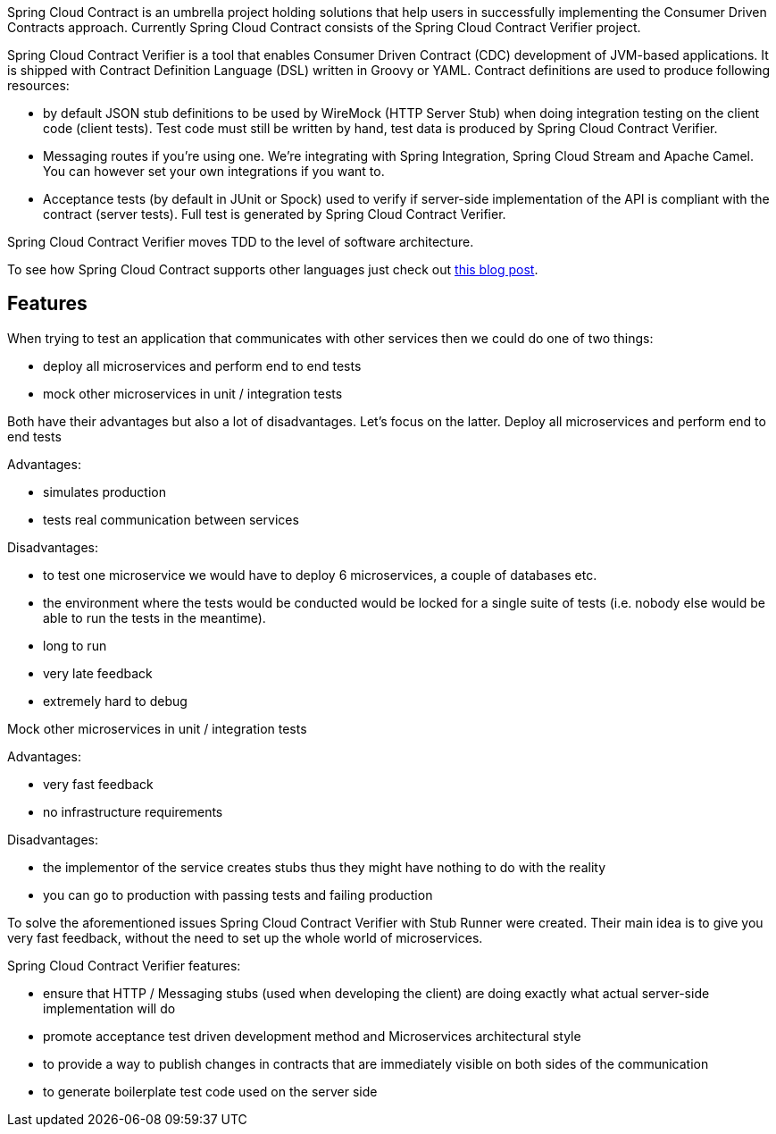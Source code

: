 Spring Cloud Contract is an umbrella project holding solutions that help users in successfully implementing the Consumer Driven Contracts approach. Currently Spring Cloud Contract consists of the Spring Cloud Contract Verifier project.

Spring Cloud Contract Verifier is a tool that enables Consumer Driven Contract (CDC) development of JVM-based applications. It is shipped with Contract Definition Language (DSL) written in Groovy or YAML. Contract definitions are used to produce following resources:

* by default JSON stub definitions to be used by WireMock (HTTP Server Stub) when doing integration testing on the client code (client tests). Test code must still be written by hand, test data is produced by Spring Cloud Contract Verifier.

* Messaging routes if you’re using one. We’re integrating with Spring Integration, Spring Cloud Stream and Apache Camel. You can however set your own integrations if you want to.

* Acceptance tests (by default in JUnit or Spock) used to verify if server-side implementation of the API is compliant with the contract (server tests). Full test is generated by Spring Cloud Contract Verifier.

Spring Cloud Contract Verifier moves TDD to the level of software architecture.

To see how Spring Cloud Contract supports other languages just check out https://spring.io/blog/2018/02/13/spring-cloud-contract-in-a-polyglot-world[this blog post].

## Features

When trying to test an application that communicates with other services then we could do one of two things:

* deploy all microservices and perform end to end tests

* mock other microservices in unit / integration tests

Both have their advantages but also a lot of disadvantages. Let’s focus on the latter.
Deploy all microservices and perform end to end tests

Advantages:

* simulates production

* tests real communication between services

Disadvantages:

* to test one microservice we would have to deploy 6 microservices, a couple of databases etc.

* the environment where the tests would be conducted would be locked for a single suite of tests (i.e. nobody else would be able to run the tests in the meantime).

* long to run

* very late feedback

* extremely hard to debug

Mock other microservices in unit / integration tests

Advantages:

* very fast feedback

* no infrastructure requirements

Disadvantages:

* the implementor of the service creates stubs thus they might have nothing to do with the reality

* you can go to production with passing tests and failing production

To solve the aforementioned issues Spring Cloud Contract Verifier with Stub Runner were created. Their main idea is to give you very fast feedback, without the need to set up the whole world of microservices.

Spring Cloud Contract Verifier features:

* ensure that HTTP / Messaging stubs (used when developing the client) are doing exactly what actual server-side implementation will do

* promote acceptance test driven development method and Microservices architectural style

* to provide a way to publish changes in contracts that are immediately visible on both sides of the communication

* to generate boilerplate test code used on the server side

